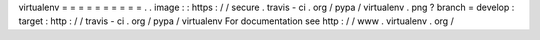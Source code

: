 virtualenv
=
=
=
=
=
=
=
=
=
=
.
.
image
:
:
https
:
/
/
secure
.
travis
-
ci
.
org
/
pypa
/
virtualenv
.
png
?
branch
=
develop
:
target
:
http
:
/
/
travis
-
ci
.
org
/
pypa
/
virtualenv
For
documentation
see
http
:
/
/
www
.
virtualenv
.
org
/
